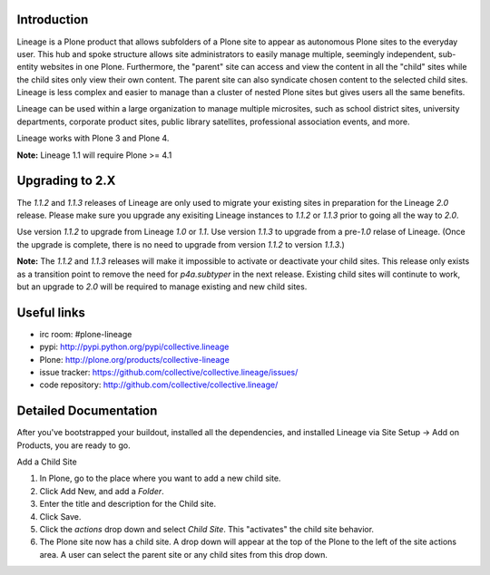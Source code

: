 Introduction
============

.. image:: http://www.sixfeetup.com/logos/lineage.gif
   :height: 144
   :width: 220
   :alt: Lineage
   :align: left

Lineage is a Plone product that allows subfolders of a Plone site to
appear as autonomous Plone sites to the everyday user. This hub and
spoke structure allows site administrators to easily manage multiple,
seemingly independent, sub-entity websites in one Plone. Furthermore,
the "parent" site can access and view the content in all the "child"
sites while the child sites only view their own content. The parent site
can also syndicate chosen content to the selected child sites. Lineage
is less complex and easier to manage than a cluster of nested Plone
sites but gives users all the same benefits.

Lineage can be used within a large organization to manage multiple
microsites, such as school district sites, university departments,
corporate product sites, public library satellites,  professional
association events, and more.

Lineage works with Plone 3 and Plone 4.

**Note:** Lineage 1.1 will require Plone >= 4.1

Upgrading to 2.X
================

The `1.1.2` and `1.1.3` releases of Lineage are only used to migrate
your existing sites in preparation for the Lineage `2.0` release.
Please make sure you upgrade any exisiting Lineage instances to `1.1.2` or
`1.1.3` prior to going all the way to `2.0`.

Use version `1.1.2` to upgrade from Lineage `1.0` or `1.1`.  Use version
`1.1.3` to upgrade from a pre-`1.0` relase of Lineage.  (Once the upgrade
is complete, there is no need to upgrade from version
`1.1.2` to version `1.1.3`.)

**Note:** The `1.1.2` and `1.1.3` releases will make it impossible to
activate or deactivate your child sites. This release only exists as a
transition point to remove the need for `p4a.subtyper` in the next release.
Existing child sites will continute to work, but an upgrade to `2.0` will be
required to manage existing and new child sites.

Useful links
============

- irc room: #plone-lineage
- pypi: http://pypi.python.org/pypi/collective.lineage
- Plone: http://plone.org/products/collective-lineage
- issue tracker: https://github.com/collective/collective.lineage/issues/
- code repository: http://github.com/collective/collective.lineage/

Detailed Documentation
======================

After you've bootstrapped your buildout, installed all the dependencies,
and installed Lineage via Site Setup -> Add on Products, you are ready
to go.

Add a Child Site

1. In Plone, go to the place where you want to add a new child site.
2. Click Add New, and add a `Folder`.
3. Enter the title and description for the Child site.
4. Click Save.
5. Click the `actions` drop down and select `Child Site`. This
   "activates" the child site behavior.
6. The Plone site now has a child site. A drop down will appear at the
   top of the Plone to the left of the site actions area. A user can
   select the parent site or any child sites from this drop down.
